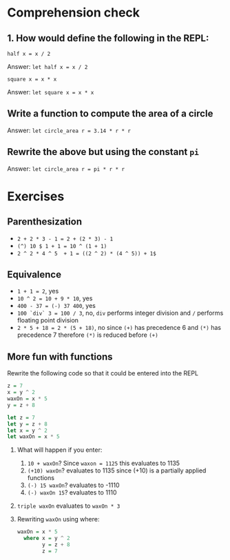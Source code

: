 * Comprehension check

** 1. How would define the following in the REPL:

   ~half x = x / 2~

   Answer: ~let half x = x / 2~

   ~square x = x * x~

   Answer: ~let square x = x * x~


** Write a function to compute the area of a circle

   Answer: ~let circle_area r = 3.14 * r * r~

** Rewrite the above but using the constant ~pi~

   Answer: ~let circle_area r = pi * r * r~


* Exercises

** Parenthesization

   - ~2 + 2 * 3 - 1 = 2 + (2 * 3) - 1~
   - ~(^) 10 $ 1 + 1 = 10 ^ (1 + 1)~
   - ~2 ^ 2 * 4 ^ 5  + 1 = ((2 ^ 2) * (4 ^ 5)) + 1$~

** Equivalence

   - ~1 + 1 = 2~, yes
   - ~10 ^ 2 = 10 + 9 * 10~, yes
   - ~400 - 37 = (-) 37 400~, yes
   - ~100 `div` 3 = 100 / 3~, no, ~div~ performs integer division and ~/~ performs floating point division
   - ~2 * 5 + 18 = 2 * (5 + 18)~, no since ~(+)~ has precedence 6 and ~(*)~ has
     precedence 7 therefore ~(*)~ is reduced before ~(+)~

** More fun with functions

   Rewrite the following code so that it could be entered into the REPL

   #+BEGIN_SRC haskell
   z = 7
   x = y ^ 2
   waxOn = x * 5
   y = z + 8
   #+END_SRC

   #+BEGIN_SRC haskell
   let z = 7
   let y = z + 8
   let x = y ^ 2
   let waxOn = x * 5
   #+END_SRC

   1. What will happen if you enter:

      1. ~10 + waxOn~? Since ~waxon = 1125~ this evaluates to 1135
      2. ~(+10) waxOn~? evaluates to 1135 since (+10) is a partially applied functions
      3. ~(-) 15 waxOn~? evaluates to -1110
      4. ~(-) waxOn 15~? evaluates to 1110

   3. ~triple waxOn~ evaluates to ~waxOn * 3~

   4. Rewriting ~waxOn~ using where:

      #+BEGIN_SRC haskell
      waxOn = x * 5
        where x = y ^ 2
              y = z + 8
              z = 7
      #+END_SRC

